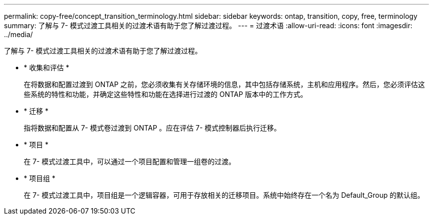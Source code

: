---
permalink: copy-free/concept_transition_terminology.html 
sidebar: sidebar 
keywords: ontap, transition, copy, free, terminology 
summary: 了解与 7- 模式过渡工具相关的过渡术语有助于您了解过渡过程。 
---
= 过渡术语
:allow-uri-read: 
:icons: font
:imagesdir: ../media/


[role="lead"]
了解与 7- 模式过渡工具相关的过渡术语有助于您了解过渡过程。

* * 收集和评估 *
+
在将数据和配置过渡到 ONTAP 之前，您必须收集有关存储环境的信息，其中包括存储系统，主机和应用程序。然后，您必须评估这些系统的特性和功能，并确定这些特性和功能在选择进行过渡的 ONTAP 版本中的工作方式。

* * 迁移 *
+
指将数据和配置从 7- 模式卷过渡到 ONTAP 。应在评估 7- 模式控制器后执行迁移。

* * 项目 *
+
在 7- 模式过渡工具中，可以通过一个项目配置和管理一组卷的过渡。

* * 项目组 *
+
在 7- 模式过渡工具中，项目组是一个逻辑容器，可用于存放相关的迁移项目。系统中始终存在一个名为 Default_Group 的默认组。


